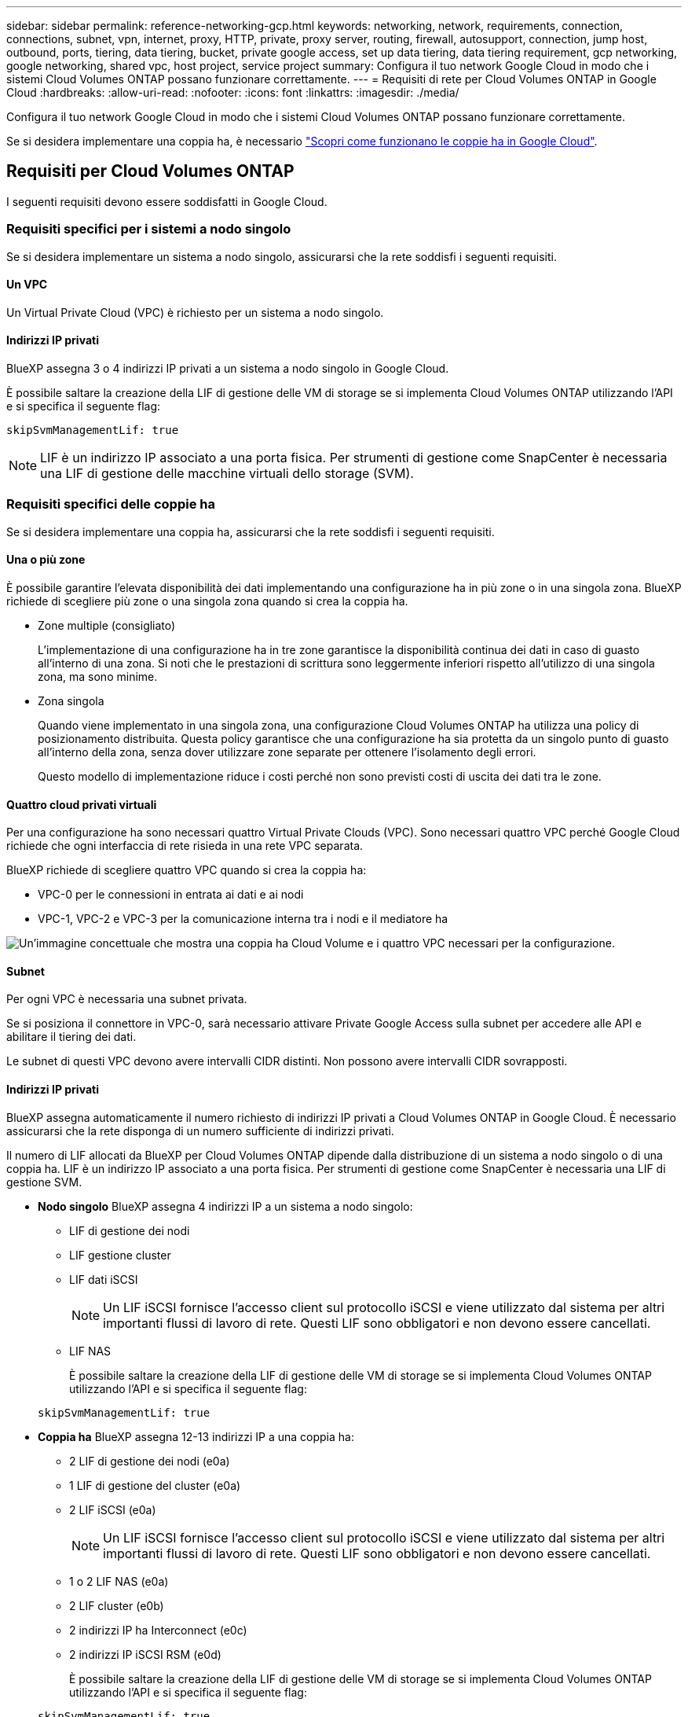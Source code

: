---
sidebar: sidebar 
permalink: reference-networking-gcp.html 
keywords: networking, network, requirements, connection, connections, subnet, vpn, internet, proxy, HTTP, private, proxy server, routing, firewall, autosupport, connection, jump host, outbound, ports, tiering, data tiering, bucket, private google access, set up data tiering, data tiering requirement, gcp networking, google networking, shared vpc, host project, service project 
summary: Configura il tuo network Google Cloud in modo che i sistemi Cloud Volumes ONTAP possano funzionare correttamente. 
---
= Requisiti di rete per Cloud Volumes ONTAP in Google Cloud
:hardbreaks:
:allow-uri-read: 
:nofooter: 
:icons: font
:linkattrs: 
:imagesdir: ./media/


[role="lead"]
Configura il tuo network Google Cloud in modo che i sistemi Cloud Volumes ONTAP possano funzionare correttamente.

Se si desidera implementare una coppia ha, è necessario link:concept-ha-google-cloud.html["Scopri come funzionano le coppie ha in Google Cloud"].



== Requisiti per Cloud Volumes ONTAP

I seguenti requisiti devono essere soddisfatti in Google Cloud.



=== Requisiti specifici per i sistemi a nodo singolo

Se si desidera implementare un sistema a nodo singolo, assicurarsi che la rete soddisfi i seguenti requisiti.



==== Un VPC

Un Virtual Private Cloud (VPC) è richiesto per un sistema a nodo singolo.



==== Indirizzi IP privati

BlueXP assegna 3 o 4 indirizzi IP privati a un sistema a nodo singolo in Google Cloud.

È possibile saltare la creazione della LIF di gestione delle VM di storage se si implementa Cloud Volumes ONTAP utilizzando l'API e si specifica il seguente flag:

`skipSvmManagementLif: true`


NOTE: LIF è un indirizzo IP associato a una porta fisica. Per strumenti di gestione come SnapCenter è necessaria una LIF di gestione delle macchine virtuali dello storage (SVM).



=== Requisiti specifici delle coppie ha

Se si desidera implementare una coppia ha, assicurarsi che la rete soddisfi i seguenti requisiti.



==== Una o più zone

È possibile garantire l'elevata disponibilità dei dati implementando una configurazione ha in più zone o in una singola zona. BlueXP richiede di scegliere più zone o una singola zona quando si crea la coppia ha.

* Zone multiple (consigliato)
+
L'implementazione di una configurazione ha in tre zone garantisce la disponibilità continua dei dati in caso di guasto all'interno di una zona. Si noti che le prestazioni di scrittura sono leggermente inferiori rispetto all'utilizzo di una singola zona, ma sono minime.

* Zona singola
+
Quando viene implementato in una singola zona, una configurazione Cloud Volumes ONTAP ha utilizza una policy di posizionamento distribuita. Questa policy garantisce che una configurazione ha sia protetta da un singolo punto di guasto all'interno della zona, senza dover utilizzare zone separate per ottenere l'isolamento degli errori.

+
Questo modello di implementazione riduce i costi perché non sono previsti costi di uscita dei dati tra le zone.





==== Quattro cloud privati virtuali

Per una configurazione ha sono necessari quattro Virtual Private Clouds (VPC). Sono necessari quattro VPC perché Google Cloud richiede che ogni interfaccia di rete risieda in una rete VPC separata.

BlueXP richiede di scegliere quattro VPC quando si crea la coppia ha:

* VPC-0 per le connessioni in entrata ai dati e ai nodi
* VPC-1, VPC-2 e VPC-3 per la comunicazione interna tra i nodi e il mediatore ha


image:diagram_gcp_ha.png["Un'immagine concettuale che mostra una coppia ha Cloud Volume e i quattro VPC necessari per la configurazione."]



==== Subnet

Per ogni VPC è necessaria una subnet privata.

Se si posiziona il connettore in VPC-0, sarà necessario attivare Private Google Access sulla subnet per accedere alle API e abilitare il tiering dei dati.

Le subnet di questi VPC devono avere intervalli CIDR distinti. Non possono avere intervalli CIDR sovrapposti.



==== Indirizzi IP privati

BlueXP assegna automaticamente il numero richiesto di indirizzi IP privati a Cloud Volumes ONTAP in Google Cloud. È necessario assicurarsi che la rete disponga di un numero sufficiente di indirizzi privati.

Il numero di LIF allocati da BlueXP per Cloud Volumes ONTAP dipende dalla distribuzione di un sistema a nodo singolo o di una coppia ha. LIF è un indirizzo IP associato a una porta fisica. Per strumenti di gestione come SnapCenter è necessaria una LIF di gestione SVM.

* *Nodo singolo* BlueXP assegna 4 indirizzi IP a un sistema a nodo singolo:
+
** LIF di gestione dei nodi
** LIF gestione cluster
** LIF dati iSCSI
+

NOTE: Un LIF iSCSI fornisce l'accesso client sul protocollo iSCSI e viene utilizzato dal sistema per altri importanti flussi di lavoro di rete. Questi LIF sono obbligatori e non devono essere cancellati.

** LIF NAS
+
È possibile saltare la creazione della LIF di gestione delle VM di storage se si implementa Cloud Volumes ONTAP utilizzando l'API e si specifica il seguente flag:

+
`skipSvmManagementLif: true`



* *Coppia ha* BlueXP assegna 12-13 indirizzi IP a una coppia ha:
+
** 2 LIF di gestione dei nodi (e0a)
** 1 LIF di gestione del cluster (e0a)
** 2 LIF iSCSI (e0a)
+

NOTE: Un LIF iSCSI fornisce l'accesso client sul protocollo iSCSI e viene utilizzato dal sistema per altri importanti flussi di lavoro di rete. Questi LIF sono obbligatori e non devono essere cancellati.

** 1 o 2 LIF NAS (e0a)
** 2 LIF cluster (e0b)
** 2 indirizzi IP ha Interconnect (e0c)
** 2 indirizzi IP iSCSI RSM (e0d)
+
È possibile saltare la creazione della LIF di gestione delle VM di storage se si implementa Cloud Volumes ONTAP utilizzando l'API e si specifica il seguente flag:

+
`skipSvmManagementLif: true`







==== Bilanciatori di carico interni

BlueXP crea automaticamente quattro bilanciatori di carico interni di Google Cloud (TCP/UDP) che gestiscono il traffico in entrata verso la coppia ha di Cloud Volumes ONTAP. Non è richiesta alcuna configurazione Questo requisito è stato elencato semplicemente per informarti del traffico di rete e per mitigare eventuali problemi di sicurezza.

Un bilanciamento del carico è per la gestione del cluster, uno per la gestione delle macchine virtuali di storage (SVM), uno per il traffico NAS al nodo 1 e l'altro per il traffico NAS al nodo 2.

La configurazione per ciascun bilanciamento del carico è la seguente:

* Un indirizzo IP privato condiviso
* Un controllo globale dello stato di salute
+
Per impostazione predefinita, le porte utilizzate dal controllo dello stato di salute sono 63001, 63002 e 63003.

* Un servizio backend TCP regionale
* Un servizio backend UDP regionale
* Una regola di inoltro TCP
* Una regola di inoltro UDP
* L'accesso globale è disattivato
+
Anche se l'accesso globale è disattivato per impostazione predefinita, è supportata l'abilitazione dell'IT post-implementazione. L'abbiamo disattivata perché il traffico tra regioni avrà latenze significativamente più elevate. Volevamo assicurarci che non avessi avuto un'esperienza negativa a causa di montaggi incrociati accidentali. L'attivazione di questa opzione è specifica per le esigenze aziendali.





=== VPC condivisi

Cloud Volumes ONTAP e il connettore sono supportati in un VPC condiviso Google Cloud e anche in VPC standalone.

Per un sistema a nodo singolo, il VPC può essere un VPC condiviso o un VPC standalone.

Per una coppia ha, sono necessari quattro VPC. Ciascuno di questi VPC può essere condiviso o standalone. Ad esempio, VPC-0 potrebbe essere un VPC condiviso, mentre VPC-1, VPC-2 e VPC-3 potrebbero essere VPC standalone.

Un VPC condiviso consente di configurare e gestire centralmente le reti virtuali in più progetti. È possibile configurare reti VPC condivise nel _progetto host_ e implementare le istanze di connettori e macchine virtuali Cloud Volumes ONTAP in un _progetto di servizio_. https://cloud.google.com/vpc/docs/shared-vpc["Documentazione di Google Cloud: Panoramica VPC condivisa"^].

https://docs.netapp.com/us-en/bluexp-setup-admin/task-quick-start-connector-google.html["Esaminare le autorizzazioni VPC condivise richieste e descritte nella sezione implementazione di Connector"^]



=== Mirroring dei pacchetti in VPC

https://cloud.google.com/vpc/docs/packet-mirroring["Mirroring dei pacchetti"^] Deve essere disattivato nella subnet Google Cloud in cui si implementa Cloud Volumes ONTAP.



=== Accesso a Internet in uscita

I nodi Cloud Volumes ONTAP richiedono l'accesso a Internet in uscita per accedere a endpoint esterni per varie funzioni. Cloud Volumes ONTAP non può funzionare correttamente se questi endpoint sono bloccati in ambienti con severi requisiti di sicurezza.



==== Endpoint Cloud Volumes ONTAP

Cloud Volumes ONTAP richiede l'accesso a Internet outbound per contattare vari endpoint per le operazioni quotidiane.

I seguenti endpoint sono specifici di Cloud Volumes ONTAP. Inoltre, il connettore contatta diversi endpoint per le operazioni quotidiane e la console basata sul Web di BlueXP . Fare riferimento a https://docs.netapp.com/us-en/bluexp-setup-admin/task-install-connector-on-prem.html#step-3-set-up-networking["Visualizzare gli endpoint contattati dal connettore"^] e https://docs.netapp.com/us-en/bluexp-setup-admin/reference-networking-saas-console.html["Preparazione del networking per l'utilizzo della console BlueXP"^].

[cols="5*"]
|===
| Endpoint | Applicabile per | Scopo | Modalità di distribuzione BlueXP  | Impatto se l'endpoint non è disponibile 


| \https://netapp-cloud-account.auth0.com | Autenticazione | Utilizzato per l'autenticazione BlueXP . | Modalità standard e limitata.  a| 
L'autenticazione dell'utente non riesce e i seguenti servizi rimangono non disponibili:

* I servizi di Cloud Volumes ONTAP
* Servizi ONTAP
* E servizi proxy




| \https://keyvault-production-aks.vault.azure.net | Vault delle chiavi | Utilizzato per recuperare la chiave segreta client da Azure Key Vault per comunicare con il bucket S3 per la gestione dei metadati. Il servizio Cloud Volumes ONTAP utilizza questo componente internamente. | Modalità standard, limitata e privata. | I servizi Cloud Volumes ONTAP non sono disponibili. 


| \https://cloudmanager.cloud.netapp.com/tenancy | Locazione | Utilizzato per recuperare le risorse Cloud Volumes ONTAP dalla tenancy BlueXP  per autorizzare risorse e utenti. | Modalità standard e limitata. | Le risorse Cloud Volumes ONTAP e gli utenti non sono autorizzati. 


| \https://support.NetApp.com/aods/asuppmessage \https://support.NetApp.com/asupprod/post/1,0/postAsup | AutoSupport | Utilizzato per inviare dati telemetrici AutoSupport al supporto NetApp. | Modalità standard e limitata. | Le informazioni AutoSupport rimangono non trasmesse. 


| \https://www.googleapis.com/compute/v1/projects/ \https://cloudresourcemanager.googleapis.com/v1/projects \https://www.googleapis.com/compute/beta \https://storage.googleapis.com/storage/v1 \https://www.googleapis.com/storage/v1 \https://iam.googleapis.com/v1 \https://cloudkms.googleapis.com/v1 \https://www.googleapis.com/deploymentmanager/v2/projects \https://compute.googleapis.com/compute/v1 | Google Cloud (uso commerciale). | Comunicazioni con i servizi Google Cloud. | Modalità standard, limitata e privata. | Cloud Volumes ONTAP non può comunicare con il servizio Google Cloud per eseguire specifiche operazioni BlueXP  in Google Cloud. 
|===


==== Accesso a Internet in uscita per NetApp AutoSupport

Cloud Volumes ONTAP richiede l'accesso a Internet in uscita per NetApp AutoSupport, che monitora in modo proattivo lo stato di salute del sistema e invia messaggi al supporto tecnico di NetApp.

I criteri di routing e firewall devono consentire il traffico HTTP/HTTPS ai seguenti endpoint in modo che Cloud Volumes ONTAP possa inviare messaggi AutoSupport:

* https://support.netapp.com/aods/asupmessage
* https://support.netapp.com/asupprod/post/1.0/postAsup


Se non è disponibile una connessione Internet in uscita per l'invio di messaggi AutoSupport, BlueXP configura automaticamente i sistemi Cloud Volumes ONTAP in modo che utilizzino il connettore come server proxy. L'unico requisito è garantire che il firewall del connettore consenta connessioni _inbound_ sulla porta 3128. Dopo aver implementato il connettore, aprire questa porta.

Se sono state definite rigide regole in uscita per Cloud Volumes ONTAP, è necessario anche assicurarsi che il firewall Cloud Volumes ONTAP consenta connessioni _in uscita_ sulla porta 3128.

Dopo aver verificato che l'accesso a Internet in uscita è disponibile, è possibile testare AutoSupport per assicurarsi che sia in grado di inviare messaggi. Per istruzioni, fare riferimento a. https://docs.netapp.com/us-en/ontap/system-admin/setup-autosupport-task.html["Documenti ONTAP: Configurazione di AutoSupport"^].


TIP: Se si utilizza una coppia ha, il mediatore ha non richiede l'accesso a Internet in uscita.

Se BlueXP notifica che non è possibile inviare messaggi AutoSupport, link:task-verify-autosupport.html#troubleshoot-your-autosupport-configuration["Risolvere i problemi della configurazione AutoSupport"].



=== Connessioni a sistemi ONTAP in altre reti

Per replicare i dati tra un sistema Cloud Volumes ONTAP in Google Cloud e i sistemi ONTAP in altre reti, è necessario disporre di una connessione VPN tra il VPC e l'altra rete, ad esempio la rete aziendale.

Per istruzioni, fare riferimento a. https://cloud.google.com/vpn/docs/concepts/overview["Documentazione di Google Cloud: Panoramica di Cloud VPN"^].



=== Regole del firewall

BlueXP crea regole di Google Cloud Firewall che includono le regole in entrata e in uscita di cui Cloud Volumes ONTAP ha bisogno per funzionare correttamente. Si consiglia di fare riferimento alle porte per scopi di test o se si preferisce utilizzare le proprie regole firewall.

Le regole del firewall per Cloud Volumes ONTAP richiedono regole sia in entrata che in uscita. Se si sta implementando una configurazione ha, queste sono le regole firewall per Cloud Volumes ONTAP in VPC-0.

Tenere presente che per una configurazione ha sono necessari due set di regole firewall:

* Un set di regole per i componenti ha in VPC-0. Queste regole consentono l'accesso ai dati a Cloud Volumes ONTAP.
* Un altro insieme di regole per i componenti ha in VPC-1, VPC-2 e VPC-3. Queste regole sono aperte per le comunicazioni in entrata e in uscita tra i componenti ha. <<rules-for-vpc,Scopri di più>>.



TIP: Cerchi informazioni sul connettore? https://docs.netapp.com/us-en/bluexp-setup-admin/reference-ports-gcp.html["Visualizzare le regole del firewall per il connettore"^]



==== Regole in entrata

Quando si crea un ambiente di lavoro, è possibile scegliere il filtro di origine per la policy firewall predefinita durante l'implementazione:

* *Selezionato solo VPC*: Il filtro di origine per il traffico in entrata è l'intervallo di sottorete del VPC per il sistema Cloud Volumes ONTAP e l'intervallo di sottorete del VPC in cui si trova il connettore. Questa è l'opzione consigliata.
* *Tutti i VPC*: Il filtro di origine per il traffico in entrata corrisponde all'intervallo IP 0.0.0.0/0.


Se si utilizza una policy firewall personalizzata, assicurarsi di aggiungere tutte le reti che devono comunicare con Cloud Volumes ONTAP, ma anche di aggiungere entrambi gli intervalli di indirizzi per consentire al bilanciamento del carico interno di Google di funzionare correttamente. Questi indirizzi sono 130.211.0.0/22 e 35.191.0.0/16. Per ulteriori informazioni, fare riferimento a. https://cloud.google.com/load-balancing/docs/tcp#firewall_rules["Documentazione di Google Cloud: Regole del firewall per il bilanciamento del carico"^].

[cols="10,10,80"]
|===
| Protocollo | Porta | Scopo 


| Tutti gli ICMP | Tutto | Eseguire il ping dell'istanza 


| HTTP | 80 | Accesso HTTP alla console web di ONTAP System Manager usando l'indirizzo IP della LIF di gestione cluster 


| HTTPS | 443 | Connettività con il connettore e accesso HTTPS alla console web di ONTAP System Manager usando l'indirizzo IP della LIF di gestione del cluster 


| SSH | 22 | Accesso SSH all'indirizzo IP della LIF di gestione del cluster o di una LIF di gestione dei nodi 


| TCP | 111 | Chiamata a procedura remota per NFS 


| TCP | 139 | Sessione del servizio NetBIOS per CIFS 


| TCP | 161-162 | Protocollo di gestione di rete semplice 


| TCP | 445 | Microsoft SMB/CIFS su TCP con frame NetBIOS 


| TCP | 635 | Montaggio NFS 


| TCP | 749 | Kerberos 


| TCP | 2049 | Daemon del server NFS 


| TCP | 3260 | Accesso iSCSI tramite LIF dei dati iSCSI 


| TCP | 4045 | Daemon di blocco NFS 


| TCP | 4046 | Network status monitor per NFS 


| TCP | 10000 | Backup con NDMP 


| TCP | 11104 | Gestione delle sessioni di comunicazione tra cluster per SnapMirror 


| TCP | 11105 | Trasferimento dei dati SnapMirror con LIF intercluster 


| TCP | 63001-63050 | Bilanciamento del carico delle porte delle sonde per determinare quale nodo è integro (richiesto solo per coppie ha) 


| UDP | 111 | Chiamata a procedura remota per NFS 


| UDP | 161-162 | Protocollo di gestione di rete semplice 


| UDP | 635 | Montaggio NFS 


| UDP | 2049 | Daemon del server NFS 


| UDP | 4045 | Daemon di blocco NFS 


| UDP | 4046 | Network status monitor per NFS 


| UDP | 4049 | Protocollo NFS rquotad 
|===


==== Regole in uscita

Il gruppo di protezione predefinito per Cloud Volumes ONTAP apre tutto il traffico in uscita. Se questo è accettabile, attenersi alle regole di base per le chiamate in uscita. Se sono necessarie regole più rigide, utilizzare le regole avanzate in uscita.



===== Regole di base in uscita

Il gruppo di protezione predefinito per Cloud Volumes ONTAP include le seguenti regole in uscita.

[cols="20,20,60"]
|===
| Protocollo | Porta | Scopo 


| Tutti gli ICMP | Tutto | Tutto il traffico in uscita 


| Tutti i TCP | Tutto | Tutto il traffico in uscita 


| Tutti gli UDP | Tutto | Tutto il traffico in uscita 
|===


===== Regole avanzate in uscita

Se sono necessarie regole rigide per il traffico in uscita, è possibile utilizzare le seguenti informazioni per aprire solo le porte richieste per le comunicazioni in uscita da Cloud Volumes ONTAP.


NOTE: L'origine è l'interfaccia (indirizzo IP) del sistema Cloud Volumes ONTAP.

[cols="10,10,6,20,20,34"]
|===
| Servizio | Protocollo | Porta | Origine | Destinazione | Scopo 


.18+| Active Directory | TCP | 88 | LIF di gestione dei nodi | Insieme di strutture di Active Directory | Autenticazione Kerberos V. 


| UDP | 137 | LIF di gestione dei nodi | Insieme di strutture di Active Directory | Servizio nomi NetBIOS 


| UDP | 138 | LIF di gestione dei nodi | Insieme di strutture di Active Directory | Servizio datagramma NetBIOS 


| TCP | 139 | LIF di gestione dei nodi | Insieme di strutture di Active Directory | Sessione del servizio NetBIOS 


| TCP E UDP | 389 | LIF di gestione dei nodi | Insieme di strutture di Active Directory | LDAP 


| TCP | 445 | LIF di gestione dei nodi | Insieme di strutture di Active Directory | Microsoft SMB/CIFS su TCP con frame NetBIOS 


| TCP | 464 | LIF di gestione dei nodi | Insieme di strutture di Active Directory | Kerberos V change & set password (SET_CHANGE) 


| UDP | 464 | LIF di gestione dei nodi | Insieme di strutture di Active Directory | Amministrazione delle chiavi Kerberos 


| TCP | 749 | LIF di gestione dei nodi | Insieme di strutture di Active Directory | Kerberos V change & set Password (RPCSEC_GSS) 


| TCP | 88 | Data LIF (NFS, CIFS, iSCSI) | Insieme di strutture di Active Directory | Autenticazione Kerberos V. 


| UDP | 137 | LIF DATI (NFS, CIFS) | Insieme di strutture di Active Directory | Servizio nomi NetBIOS 


| UDP | 138 | LIF DATI (NFS, CIFS) | Insieme di strutture di Active Directory | Servizio datagramma NetBIOS 


| TCP | 139 | LIF DATI (NFS, CIFS) | Insieme di strutture di Active Directory | Sessione del servizio NetBIOS 


| TCP E UDP | 389 | LIF DATI (NFS, CIFS) | Insieme di strutture di Active Directory | LDAP 


| TCP | 445 | LIF DATI (NFS, CIFS) | Insieme di strutture di Active Directory | Microsoft SMB/CIFS su TCP con frame NetBIOS 


| TCP | 464 | LIF DATI (NFS, CIFS) | Insieme di strutture di Active Directory | Kerberos V change & set password (SET_CHANGE) 


| UDP | 464 | LIF DATI (NFS, CIFS) | Insieme di strutture di Active Directory | Amministrazione delle chiavi Kerberos 


| TCP | 749 | LIF DATI (NFS, CIFS) | Insieme di strutture di Active Directory | Kerberos V change & set password (RPCSEC_GSS) 


.3+| AutoSupport | HTTPS | 443 | LIF di gestione dei nodi | support.netapp.com | AutoSupport (HTTPS è l'impostazione predefinita) 


| HTTP | 80 | LIF di gestione dei nodi | support.netapp.com | AutoSupport (solo se il protocollo di trasporto viene modificato da HTTPS a HTTP) 


| TCP | 3128 | LIF di gestione dei nodi | Connettore | Invio di messaggi AutoSupport tramite un server proxy sul connettore, se non è disponibile una connessione Internet in uscita 


| Cluster | Tutto il traffico | Tutto il traffico | Tutte le LIF su un nodo | Tutte le LIF sull'altro nodo | Comunicazioni tra cluster (solo Cloud Volumes ONTAP ha) 


| Backup della configurazione | HTTP | 80 | LIF di gestione dei nodi | Http://<connector-IP-address>/occm/offboxconfig | Inviare i backup della configurazione al connettore. link:https://docs.netapp.com/us-en/ontap/system-admin/node-cluster-config-backed-up-automatically-concept.html["Informazioni sui file di backup della configurazione"^]. 


| DHCP | UDP | 68 | LIF di gestione dei nodi | DHCP | Client DHCP per la prima installazione 


| DHCPS | UDP | 67 | LIF di gestione dei nodi | DHCP | Server DHCP 


| DNS | UDP | 53 | LIF di gestione dei nodi e LIF dei dati (NFS, CIFS) | DNS | DNS 


| NDMP | TCP | 18600–18699 | LIF di gestione dei nodi | Server di destinazione | Copia NDMP 


| SMTP | TCP | 25 | LIF di gestione dei nodi | Server di posta | Gli avvisi SMTP possono essere utilizzati per AutoSupport 


.4+| SNMP | TCP | 161 | LIF di gestione dei nodi | Monitorare il server | Monitoraggio mediante trap SNMP 


| UDP | 161 | LIF di gestione dei nodi | Monitorare il server | Monitoraggio mediante trap SNMP 


| TCP | 162 | LIF di gestione dei nodi | Monitorare il server | Monitoraggio mediante trap SNMP 


| UDP | 162 | LIF di gestione dei nodi | Monitorare il server | Monitoraggio mediante trap SNMP 


.2+| SnapMirror | TCP | 11104 | LIF intercluster | ONTAP Intercluster LIF | Gestione delle sessioni di comunicazione tra cluster per SnapMirror 


| TCP | 11105 | LIF intercluster | ONTAP Intercluster LIF | Trasferimento dei dati SnapMirror 


| Syslog | UDP | 514 | LIF di gestione dei nodi | Server syslog | Messaggi di inoltro syslog 
|===


==== Regole per VPC-1, VPC-2 e VPC-3

In Google Cloud, una configurazione ha viene implementata in quattro VPC. Le regole del firewall necessarie per la configurazione ha in VPC-0 sono <<Regole del firewall,Elencato sopra per Cloud Volumes ONTAP>>.

Nel frattempo, le regole predefinite del firewall create da BlueXP per le istanze in VPC-1, VPC-2 e VPC-3 consentono la comunicazione in ingresso su _tutti_ protocolli e porte. Queste regole consentono la comunicazione tra i nodi ha.

La comunicazione dai nodi ha al mediatore ha avviene sulla porta 3260 (iSCSI).


NOTE: Per consentire un'elevata velocità di scrittura per le nuove implementazioni di coppie Google Cloud ha, è necessaria un'unità di trasmissione massima (MTU) di almeno 8,896 byte per VPC-1, VPC-2 e VPC-3. Se si sceglie di aggiornare VPC-1, VPC-2 e VPC-3 esistenti a una MTU di 8,896 byte, è necessario arrestare tutti i sistemi ha esistenti che utilizzano questi VPC durante il processo di configurazione.



== Requisiti per il connettore

Se non hai ancora creato un connettore, dovresti rivedere anche i requisiti di rete per il connettore.

* https://docs.netapp.com/us-en/bluexp-setup-admin/task-quick-start-connector-google.html["Visualizzare i requisiti di rete per il connettore"^]
* https://docs.netapp.com/us-en/bluexp-setup-admin/reference-ports-gcp.html["Regole del firewall in Google Cloud"^]

